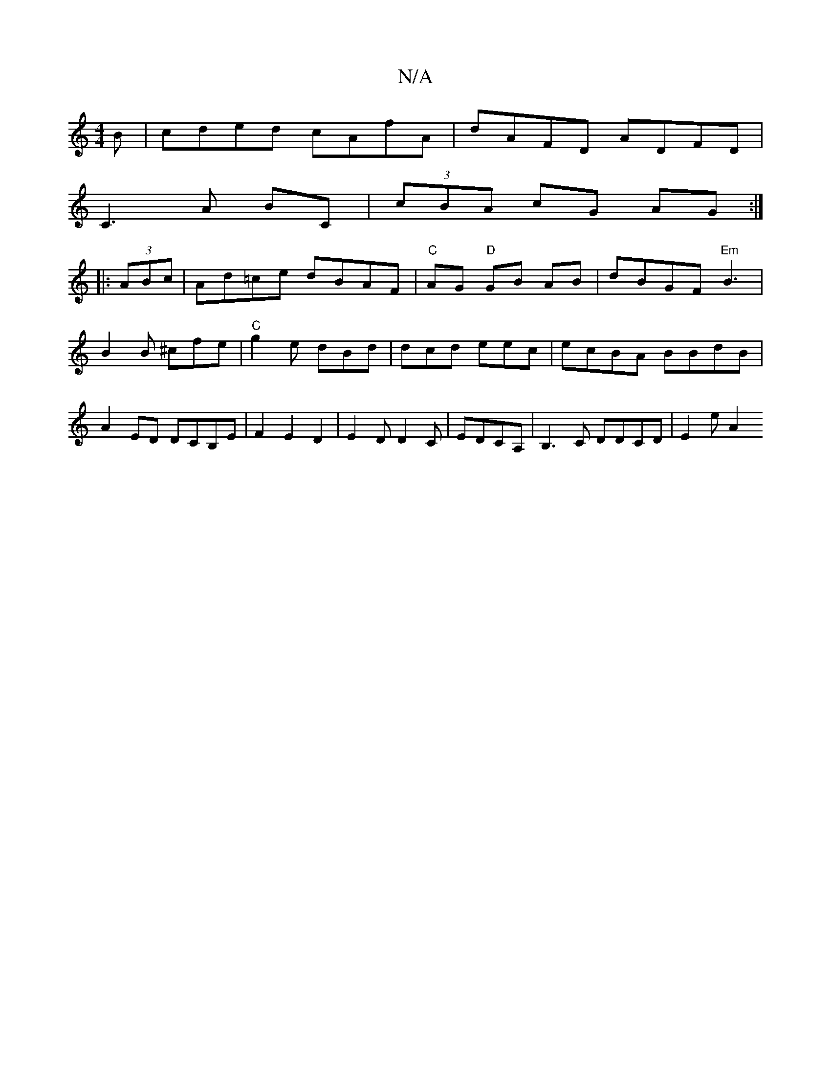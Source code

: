 X:1
T:N/A
M:4/4
R:N/A
K:Cmajor
B | cded cAfA | dAFD ADFD |
C3A BC | (3cBA cG AG:|
|: (3ABc | Ad=ce dBAF | "C"AG "D"GB AB|dBGF"Em"B3|B2 B ^cfe|"C" g2e dBd | dcd eec |ecBA BBdB|A2ED Dc,B,E|F2E2D2|E2D D2C|EDCA, | B,3 C DDCD | E2 e A2 